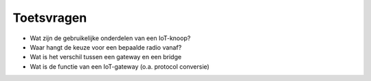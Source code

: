 ***********
Toetsvragen
***********

.. voor IoT-bouwstenen

* Wat zijn de gebruikelijke onderdelen van een IoT-knoop?
* Waar hangt de keuze voor een bepaalde radio vanaf?
* Wat is het verschil tussen een gateway en een bridge
* Wat is de functie van een IoT-gateway (o.a. protocol conversie)
